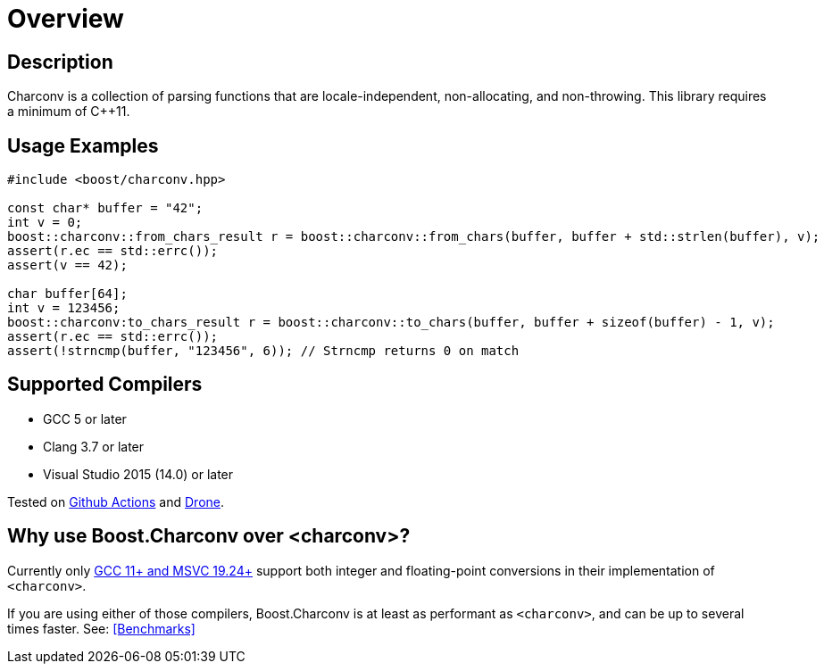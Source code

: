 ////
Copyright 2022 Peter Dimov
Copyright 2023 Matt Borland
Distributed under the Boost Software License, Version 1.0.
https://www.boost.org/LICENSE_1_0.txt
////

[#overview]
= Overview
:idprefix: overview_

== Description

Charconv is a collection of parsing functions that are locale-independent, non-allocating, and non-throwing.
This library requires a minimum of C++11.

== Usage Examples
[source, c++]
----
#include <boost/charconv.hpp>

const char* buffer = "42";
int v = 0;
boost::charconv::from_chars_result r = boost::charconv::from_chars(buffer, buffer + std::strlen(buffer), v);
assert(r.ec == std::errc());
assert(v == 42);

char buffer[64];
int v = 123456;
boost::charconv:to_chars_result r = boost::charconv::to_chars(buffer, buffer + sizeof(buffer) - 1, v);
assert(r.ec == std::errc());
assert(!strncmp(buffer, "123456", 6)); // Strncmp returns 0 on match

----

== Supported Compilers

* GCC 5 or later
* Clang 3.7 or later
* Visual Studio 2015 (14.0) or later

Tested on https://github.com/cppalliance/charconv/actions[Github Actions] and https://drone.cpp.al/cppalliance/charconv[Drone].

== Why use Boost.Charconv over <charconv>?

Currently only https://en.cppreference.com/w/cpp/compiler_support/17[GCC 11+ and MSVC 19.24+] support both integer and floating-point conversions in their implementation of `<charconv>`. +

If you are using either of those compilers, Boost.Charconv is at least as performant as `<charconv>`, and can be up to several times faster.
See: <<Benchmarks>>
